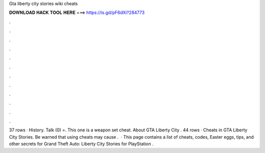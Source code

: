 Gta liberty city stories wiki cheats

𝐃𝐎𝐖𝐍𝐋𝐎𝐀𝐃 𝐇𝐀𝐂𝐊 𝐓𝐎𝐎𝐋 𝐇𝐄𝐑𝐄 ===> https://is.gd/pF6dXi?284773

.

.

.

.

.

.

.

.

.

.

.

.

37 rows · History. Talk (0) =. This one is a weapon set cheat. About GTA Liberty City . 44 rows · Cheats in GTA Liberty City Stories. Be warned that using cheats may cause .  · This page contains a list of cheats, codes, Easter eggs, tips, and other secrets for Grand Theft Auto: Liberty City Stories for PlayStation  .